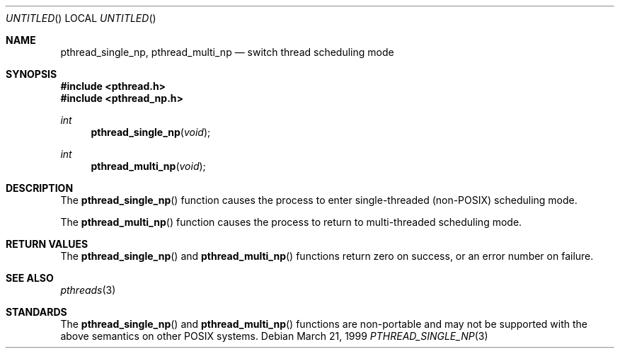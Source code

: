 .\" $OpenBSD: pthread_single_np.3,v 1.1 1999/03/22 04:12:57 d Exp $
.\" David Leonard <d@openbsd.org>, 1999. Public domain.
.Dd March 21, 1999
.Os
.Dt PTHREAD_SINGLE_NP 3
.Sh NAME
.Nm pthread_single_np ,
.Nm pthread_multi_np
.Nd switch thread scheduling mode
.Sh SYNOPSIS
.Fd #include <pthread.h>
.Fd #include <pthread_np.h>
.Ft int
.Fn pthread_single_np void
.Ft int
.Fn pthread_multi_np void
.Sh DESCRIPTION
The
.Fn pthread_single_np
function causes the process to 
enter single-threaded (non-POSIX) scheduling mode.
.Pp
The
.Fn pthread_multi_np
function causes the process to 
return to multi-threaded scheduling mode.
.Sh RETURN VALUES
The
.Fn pthread_single_np
and
.Fn pthread_multi_np
functions return zero on success, or an error number on failure.
.Sh SEE ALSO
.Xr pthreads 3
.Sh STANDARDS
The
.Fn pthread_single_np
and
.Fn pthread_multi_np
functions are non-portable and may not be supported with the above
semantics on other POSIX systems.
